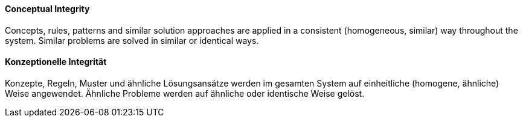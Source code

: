 // tag::EN[]
==== Conceptual Integrity
Concepts, rules, patterns and similar solution approaches are applied in a consistent (homogeneous, similar) way throughout the system.
Similar problems are solved in similar or identical ways.

// end::EN[]

// tag::DE[]
==== Konzeptionelle Integrität
Konzepte, Regeln, Muster und ähnliche Lösungsansätze werden im gesamten System auf einheitliche (homogene, ähnliche) Weise angewendet.
Ähnliche Probleme werden auf ähnliche oder identische Weise gelöst.

// end::DE[]


